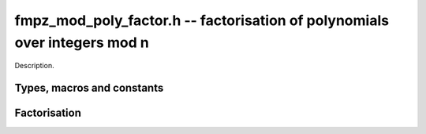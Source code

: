 .. _fmpz-mod-poly-factor:

**fmpz_mod_poly_factor.h** -- factorisation of polynomials over integers mod n
==================================================================================================

Description.

Types, macros and constants
-------------------------------------------------------------------------------

.. type:: fmpz_mod_poly_factor_struct

.. type:: fmpz_mod_poly_factor_t

    Description.

Factorisation
--------------------------------------------------------------------------------


.. function:: void fmpz_mod_poly_factor_init(fmpz_mod_poly_factor_t fac)

    Initialises ``fac`` for use. An ``fmpz_mod_poly_factor_t``
    represents a polynomial in factorised form as a product of
    polynomials with associated exponents.

.. function:: void fmpz_mod_poly_factor_clear(fmpz_mod_poly_factor_t fac)

    Frees all memory associated with ``fac``.

.. function:: void fmpz_mod_poly_factor_realloc(fmpz_mod_poly_factor_t fac, slong alloc)

    Reallocates the factor structure to provide space for
    precisely ``alloc`` factors.

.. function:: void fmpz_mod_poly_factor_fit_length(fmpz_mod_poly_factor_t fac, slong len)

    Ensures that the factor structure has space for at
    least ``len`` factors.  This function takes care
    of the case of repeated calls by always, at least
    doubling the number of factors the structure can hold.

.. function:: void fmpz_mod_poly_factor_set(fmpz_mod_poly_factor_t res, const fmpz_mod_poly_factor_t fac)

    Sets ``res`` to the same factorisation as ``fac``.

.. function:: void fmpz_mod_poly_factor_print(const fmpz_mod_poly_factor_t fac)

    Prints the entries of ``fac`` to standard output.

.. function:: void fmpz_mod_poly_factor_insert(fmpz_mod_poly_factor_t fac, const fmpz_mod_poly_t poly, slong exp)

    Inserts the factor ``poly`` with multiplicity ``exp`` into
    the factorisation ``fac``.

    If ``fac`` already contains ``poly``, then ``exp`` simply
    gets added to the exponent of the existing entry.

.. function:: void fmpz_mod_poly_factor_concat(fmpz_mod_poly_factor_t res, const fmpz_mod_poly_factor_t fac)

    Concatenates two factorisations.

    This is equivalent to calling ``fmpz_mod_poly_factor_insert()``
    repeatedly with the individual factors of ``fac``.

    Does not support aliasing between ``res`` and ``fac``.

.. function:: void fmpz_mod_poly_factor_pow(fmpz_mod_poly_factor_t fac, slong exp)

    Raises ``fac`` to the power ``exp``.

.. function:: int fmpz_mod_poly_is_irreducible(const fmpz_mod_poly_t f)

    Returns 1 if the polynomial ``f`` is irreducible, otherwise returns 0.

.. function:: int fmpz_mod_poly_is_irreducible_ddf(const fmpz_mod_poly_t f)

    Returns 1 if the polynomial ``f`` is irreducible, otherwise returns 0.
    Uses fast distinct-degree factorisation.

.. function:: int fmpz_mod_poly_is_irreducible_rabin(const fmpz_mod_poly_t f)

    Returns 1 if the polynomial ``f`` is irreducible, otherwise returns 0.
    Uses Rabin irreducibility test.

.. function:: int fmpz_mod_poly_is_irreducible_rabin_f(fmpz_t f, const fmpz_mod_poly_t f)

    Either sets `f` to `1` and return 1 if the polynomial ``f`` is 
    irreducible or `0` otherwise, or set `f` to a nontrivial factor of
    `p`.

    This algorithm correctly determines whether `f` to is irreducible over 
    `\mathbb{Z}/p\mathbb{Z}`, even for composite `f`, or it finds a factor
    of `p`.

.. function:: int _fmpz_mod_poly_is_squarefree(const fmpz * f, slong len, const fmpz_t p)

    Returns 1 if ``(f, len)`` is squarefree, and 0 otherwise. As a
    special case, the zero polynomial is not considered squarefree.
    There are no restrictions on the length.

.. function:: int _fmpz_mod_poly_is_squarefree_f(fmpz_t fac, const fmpz * f, slong len, const fmpz_t p)

    If `fac` returns with the value `1` then the function operates as per
    ``_fmpz_mod_poly_is_squarefree``, otherwise `f` is set to a nontrivial
    factor of `p`.

.. function:: int fmpz_mod_poly_is_squarefree(const fmpz_mod_poly_t f)

    Returns 1 if ``f`` is squarefree, and 0 otherwise. As a special
    case, the zero polynomial is not considered squarefree.

.. function:: int fmpz_mod_poly_is_squarefree_f(fmpz_t fac, const fmpz_mod_poly_t f)

    If `fac` returns with the value `1` then the function operates as per
    ``fmpz_mod_poly_is_squarefree``, otherwise `f` is set to a nontrivial
    factor of `p`.

.. function:: int fmpz_mod_poly_factor_equal_deg_prob(fmpz_mod_poly_t factor, flint_rand_t state, const fmpz_mod_poly_t pol, slong d)

    Probabilistic equal degree factorisation of ``pol`` into
    irreducible factors of degree ``d``. If it passes, a factor is
    placed in ``factor`` and 1 is returned, otherwise 0 is returned and
    the value of factor is undetermined.

    Requires that ``pol`` be monic, non-constant and squarefree.

.. function:: void fmpz_mod_poly_factor_equal_deg(fmpz_mod_poly_factor_t factors, const fmpz_mod_poly_t pol, slong d)

    Assuming ``pol`` is a product of irreducible factors all of
    degree ``d``, finds all those factors and places them in factors.
    Requires that ``pol`` be monic, non-constant and squarefree.

.. function:: void fmpz_mod_poly_factor_distinct_deg(fmpz_mod_poly_factor_t res, const fmpz_mod_poly_t poly, slong * const *degs)

    Factorises a monic non-constant squarefree polynomial ``poly``
    of degree n into factors `f[d]` such that for `1 \leq d \leq n`
    `f[d]` is the product of the monic irreducible factors of ``poly``
    of degree `d`. Factors `f[d]` are stored in ``res``, and the degree `d`
    of the irreducible factors is stored in ``degs`` in the same order
    as the factors.

    Requires that ``degs`` has enough space for `(n/2)+1 * sizeof(slong)`.

.. function:: void fmpz_mod_poly_factor_distinct_deg_threaded(fmpz_mod_poly_factor_t res, const fmpz_mod_poly_t poly, slong * const *degs)

    Multithreaded version of ``fmpz_mod_poly_factor_distinct_deg``.

.. function:: void fmpz_mod_poly_factor_squarefree(fmpz_mod_poly_factor_t res, const fmpz_mod_poly_t f)

    Sets ``res`` to a squarefree factorization of ``f``.

.. function:: void fmpz_mod_poly_factor(fmpz_mod_poly_factor_t res, const fmpz_mod_poly_t f)

    Factorises a non-constant polynomial ``f`` into monic irreducible
    factors choosing the best algorithm for given modulo and degree.
    Choice is based on heuristic measurments.

.. function:: void fmpz_mod_poly_factor_cantor_zassenhaus(fmpz_mod_poly_factor_t res, const fmpz_mod_poly_t f)

    Factorises a non-constant polynomial ``f`` into monic irreducible
    factors using the Cantor-Zassenhaus algorithm.

.. function:: void fmpz_mod_poly_factor_kaltofen_shoup(fmpz_mod_poly_factor_t res, const fmpz_mod_poly_t poly)

    Factorises a non-constant polynomial ``poly`` into monic irreducible
    factors using the fast version of Cantor-Zassenhaus algorithm proposed by
    Kaltofen and Shoup (1998). More precisely this algorithm uses a
    baby step/giant step strategy for the distinct-degree factorization
    step. If ``flint_get_num_threads()`` is greater than one
    ``fmpz_mod_poly_factor_distinct_deg_threaded`` is used.

.. function:: void fmpz_mod_poly_factor_berlekamp(fmpz_mod_poly_factor_t factors, const fmpz_mod_poly_t f)

    Factorises a non-constant polynomial ``f`` into monic irreducible
    factors using the Berlekamp algorithm.

.. function:: void * _fmpz_mod_poly_interval_poly_worker(void* arg_ptr)

    Worker function to compute interval polynomials in distinct degree
    factorisation. Input/output is stored in
    ``fmpz_mod_poly_interval_poly_arg_t``.


